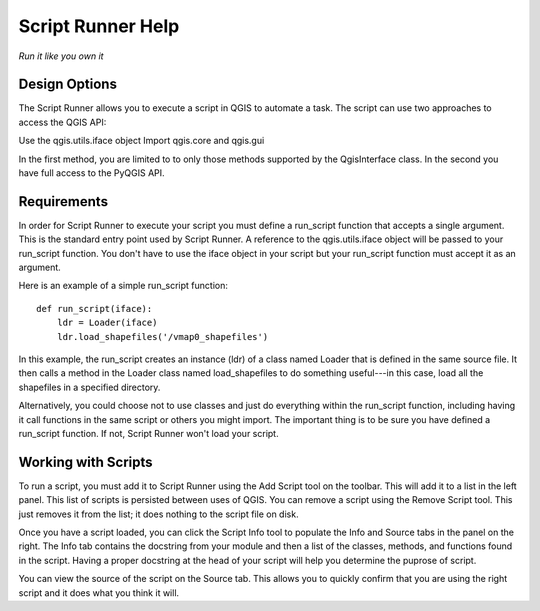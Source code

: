 ===================
Script Runner Help
===================

*Run it like you own it*


Design Options
..............

The Script Runner allows you to execute a script in QGIS to automate
a task. The script can use two approaches to access the QGIS API:


Use the qgis.utils.iface object
Import qgis.core and qgis.gui


In the first method, you are limited to to only those methods supported
by the QgisInterface class. In the second you have full access to the PyQGIS API.


Requirements
............

In order for Script Runner to execute your script you must define a
run_script function that accepts a single argument. This is the standard
entry point used by Script Runner. A reference to
the qgis.utils.iface object will be passed to your run_script function.
You don't have to use the iface object in your script but your
run_script function must accept it as an argument.  


Here is an example of a simple run_script function:
   
::

    def run_script(iface):
        ldr = Loader(iface)
        ldr.load_shapefiles('/vmap0_shapefiles')
   
In this example, the run_script creates an instance (ldr) of a class named
Loader that is defined in the same source file. It then calls a method in the Loader
class named load_shapefiles to do something useful---in this case, load all the
shapefiles in a specified directory.


Alternatively, you could choose not to use classes and just do everything
within the run_script function, including having it call functions
in the same script or others you might import. The important thing is to be sure
you have defined a run_script function. If not, Script Runner won't load
your script.

Working with Scripts
....................
   
To run a script, you must add it to Script Runner using the Add Script tool on the toolbar. This will add it to a list in the left panel. This list of scripts is persisted between uses of QGIS. You can remove a script using the Remove Script tool. This just removes it from the list; it does nothing to the script file on disk.
   
   
Once you have a script loaded, you can click the Script Info tool
to populate the Info and Source tabs in the panel on the right. The Info tab
contains the docstring from your module and then a list of the classes,
methods, and functions found in the script. Having a proper docstring at the
head of your script will help you determine the puprose of script.  
 
You can view the source of the script on the Source tab. This allows you
to quickly confirm that you are using the right script and it does what you
think it will.
